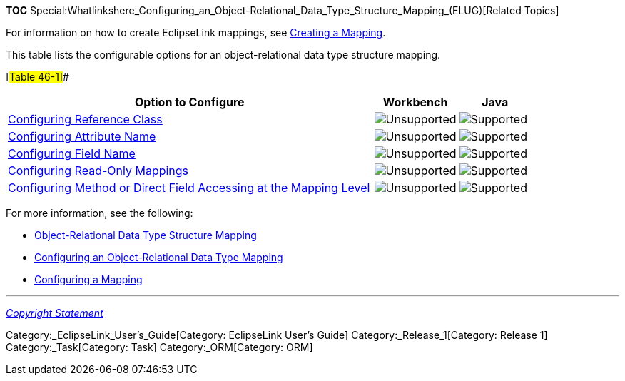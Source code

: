 *TOC*
Special:Whatlinkshere_Configuring_an_Object-Relational_Data_Type_Structure_Mapping_(ELUG)[Related
Topics]

For information on how to create EclipseLink mappings, see
link:Creating%20a%20Mapping%20(ELUG)[Creating a Mapping].

This table lists the configurable options for an object-relational data
type structure mapping.

[#Table 46-1]##

[width="100%",cols="<70%,<16%,<14%",options="header",]
|===
|*Option to Configure* |*Workbench* |*Java*
|link:Configuring%20an%20Object-Relational%20Data%20Type%20Mapping_(ELUG)#Configuring_Reference_Class[Configuring
Reference Class] |image:unsupport.gif[Unsupported,title="Unsupported"]
|image:support.gif[Supported,title="Supported"]

|link:Configuring%20an%20Object-Relational%20Data%20Type%20Mapping_(ELUG)#Configuring_Attribute_Name[Configuring
Attribute Name] |image:unsupport.gif[Unsupported,title="Unsupported"]
|image:support.gif[Supported,title="Supported"]

|link:Configuring%20an%20Object-Relational%20Data%20Type%20Mapping_(ELUG)#Configuring_Field_Name[Configuring
Field Name] |image:unsupport.gif[Unsupported,title="Unsupported"]
|image:support.gif[Supported,title="Supported"]

|link:Configuring%20a%20Mapping%20(ELUG)#Configuring_Read-Only_Mappings[Configuring
Read-Only Mappings]
|image:unsupport.gif[Unsupported,title="Unsupported"]
|image:support.gif[Supported,title="Supported"]

|link:Configuring%20a%20Mapping%20(ELUG)#Configuring_Method_or_Direct_Field_Accessing_at_the_Mapping_Level[Configuring
Method or Direct Field Accessing at the Mapping Level]
|image:unsupport.gif[Unsupported,title="Unsupported"]
|image:support.gif[Supported,title="Supported"]
|===

For more information, see the following:

* link:Introduction%20to%20Object-Relational%20Data%20Type%20Mappings%20(ELUG)#Object-Relational_Data_Type_Structure_Mapping[Object-Relational
Data Type Structure Mapping]
* link:Configuring%20an%20Object-Relational%20Data%20Type%20Mapping_(ELUG)[Configuring
an Object-Relational Data Type Mapping]
* link:Configuring%20a%20Mapping_(ELUG)[Configuring a Mapping]

'''''

_link:EclipseLink_User's_Guide_Copyright_Statement[Copyright Statement]_

Category:_EclipseLink_User's_Guide[Category: EclipseLink User’s Guide]
Category:_Release_1[Category: Release 1] Category:_Task[Category: Task]
Category:_ORM[Category: ORM]
